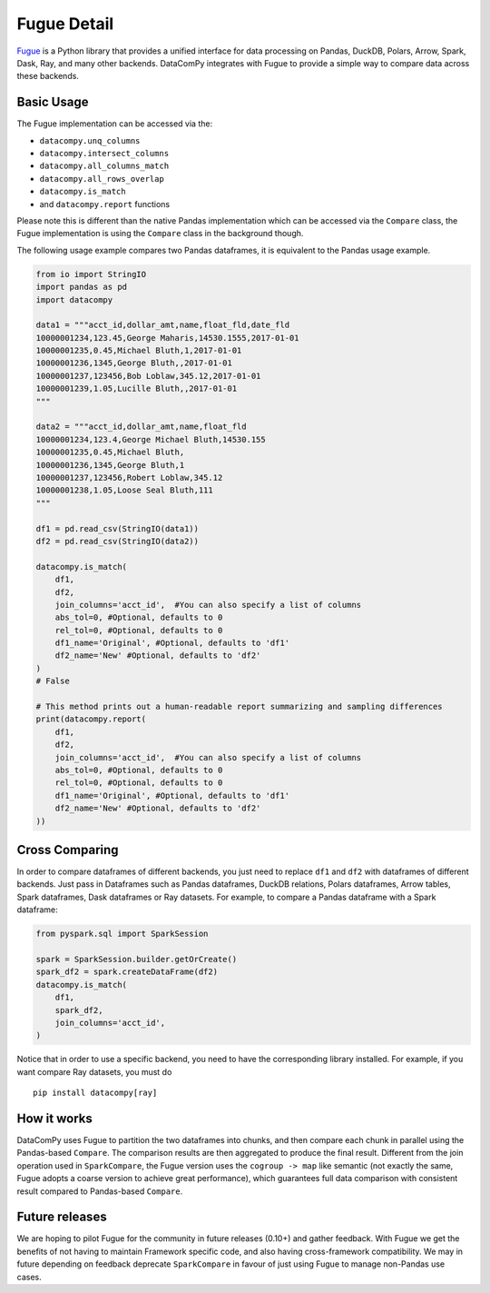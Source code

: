 Fugue Detail
============

`Fugue <https://github.com/fugue-project/fugue>`_ is a Python library that provides a unified interface
for data processing on Pandas, DuckDB, Polars, Arrow, Spark, Dask, Ray, and many other backends.
DataComPy integrates with Fugue to provide a simple way to compare data across these backends.

Basic Usage
-----------

The Fugue implementation can be accessed via the:

- ``datacompy.unq_columns``
- ``datacompy.intersect_columns``
- ``datacompy.all_columns_match``
- ``datacompy.all_rows_overlap``
- ``datacompy.is_match``
- and ``datacompy.report`` functions

Please note this is different than the native Pandas implementation which can be accessed via the ``Compare`` class,
the Fugue implementation is using the ``Compare`` class in the background though.

The following usage example compares two Pandas dataframes, it is equivalent to the Pandas usage example.

.. code-block:: python

    from io import StringIO
    import pandas as pd
    import datacompy

    data1 = """acct_id,dollar_amt,name,float_fld,date_fld
    10000001234,123.45,George Maharis,14530.1555,2017-01-01
    10000001235,0.45,Michael Bluth,1,2017-01-01
    10000001236,1345,George Bluth,,2017-01-01
    10000001237,123456,Bob Loblaw,345.12,2017-01-01
    10000001239,1.05,Lucille Bluth,,2017-01-01
    """

    data2 = """acct_id,dollar_amt,name,float_fld
    10000001234,123.4,George Michael Bluth,14530.155
    10000001235,0.45,Michael Bluth,
    10000001236,1345,George Bluth,1
    10000001237,123456,Robert Loblaw,345.12
    10000001238,1.05,Loose Seal Bluth,111
    """

    df1 = pd.read_csv(StringIO(data1))
    df2 = pd.read_csv(StringIO(data2))

    datacompy.is_match(
        df1,
        df2,
        join_columns='acct_id',  #You can also specify a list of columns
        abs_tol=0, #Optional, defaults to 0
        rel_tol=0, #Optional, defaults to 0
        df1_name='Original', #Optional, defaults to 'df1'
        df2_name='New' #Optional, defaults to 'df2'
    )
    # False

    # This method prints out a human-readable report summarizing and sampling differences
    print(datacompy.report(
        df1,
        df2,
        join_columns='acct_id',  #You can also specify a list of columns
        abs_tol=0, #Optional, defaults to 0
        rel_tol=0, #Optional, defaults to 0
        df1_name='Original', #Optional, defaults to 'df1'
        df2_name='New' #Optional, defaults to 'df2'
    ))


Cross Comparing
---------------

In order to compare dataframes of different backends, you just need to replace ``df1`` and ``df2`` with
dataframes of different backends. Just pass in Dataframes such as Pandas dataframes, DuckDB relations,
Polars dataframes, Arrow tables, Spark dataframes, Dask dataframes or Ray datasets. For example,
to compare a Pandas dataframe with a Spark dataframe:

.. code-block:: python

    from pyspark.sql import SparkSession

    spark = SparkSession.builder.getOrCreate()
    spark_df2 = spark.createDataFrame(df2)
    datacompy.is_match(
        df1,
        spark_df2,
        join_columns='acct_id',
    )

Notice that in order to use a specific backend, you need to have the corresponding library installed.
For example, if you want compare Ray datasets, you must do

::

    pip install datacompy[ray]


How it works
------------

DataComPy uses Fugue to partition the two dataframes into chunks, and then compare each chunk in parallel
using the Pandas-based ``Compare``. The comparison results are then aggregated to produce the final result.
Different from the join operation used in ``SparkCompare``, the Fugue version uses the ``cogroup -> map``
like semantic (not exactly the same, Fugue adopts a coarse version to achieve great performance), which
guarantees full data comparison with consistent result compared to Pandas-based ``Compare``.


Future releases
---------------

We are hoping to pilot Fugue for the community in future releases (0.10+) and gather feedback. With Fugue we get the
benefits of not having to maintain Framework specific code, and also having cross-framework compatibility. We may in
future depending on feedback deprecate ``SparkCompare`` in favour of just using Fugue to manage non-Pandas use cases.
